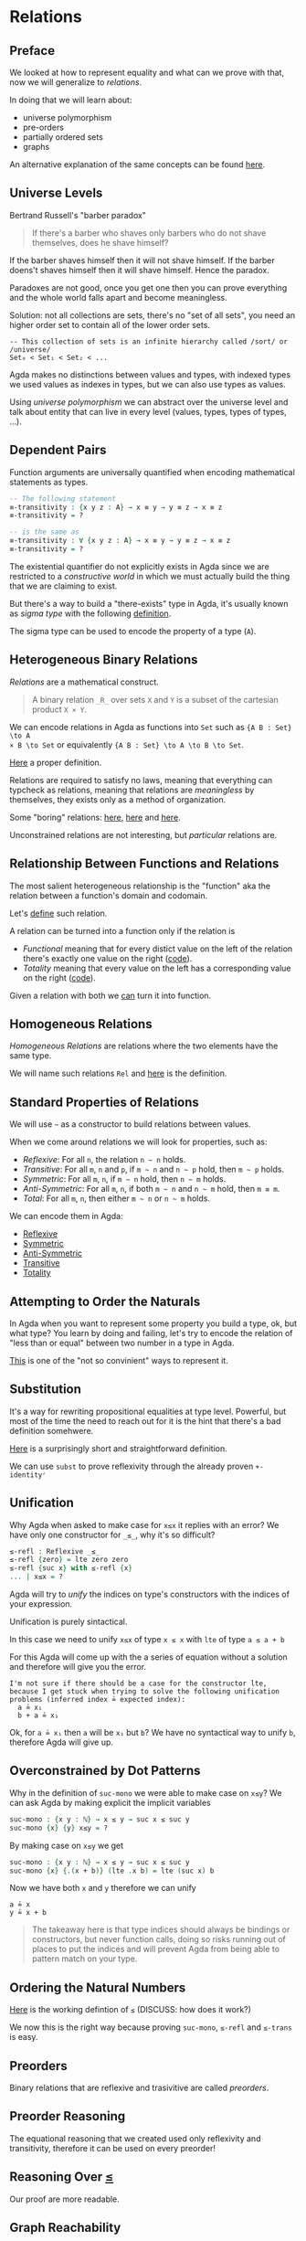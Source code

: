 * Relations

** Preface
We looked at how to represent equality and what can we prove with that, now we
will generalize to /relations/.

In doing that we will learn about:
- universe polymorphism
- pre-orders
- partially ordered sets
- graphs

An alternative explanation of the same concepts can be found [[https://plfa.github.io/Relations/][here]].

** Universe Levels
Bertrand Russell's "barber paradox"

#+BEGIN_QUOTE
If there's a barber who shaves only barbers who do not shave themselves, does he
shave himself?
#+END_QUOTE

If the barber shaves himself then it will not shave himself.
If the barber doens't shaves himself then it will shave himself.
Hence the paradox.

Paradoxes are not good, once you get one then you can prove everything and the
whole world falls apart and become meaningless.

Solution: not all collections are sets, there's no "set of all sets", you need
an higher order set to contain all of the lower order sets.

#+BEGIN_EXAMPLE
-- This collection of sets is an infinite hierarchy called /sort/ or /universe/
Set₀ < Set₁ < Set₂ < ...
#+END_EXAMPLE

Agda makes no distinctions between values and types, with indexed types we used
values as indexes in types, but we can also use types as values.

Using /universe polymorphism/ we can abstract over the universe level and talk
about entity that can live in every level (values, types, types of types, ...).

** Dependent Pairs

Function arguments are universally quantified when encoding mathematical
statements as types.

#+BEGIN_SRC Agda
-- The following statement
≡-transitivity : {x y z : A} → x ≡ y → y ≡ z → x ≡ z
≡-transitivity = ?

-- is the same as
≡-transitivity : ∀ {x y z : A} → x ≡ y → y ≡ z → x ≡ z
≡-transitivity = ?
#+END_SRC

The existential quantifier do not explicitly exists in Agda since we are
restricted to a /constructive world/ in which we must actually build the thing
that we are claiming to exist.

But there's a way to build a "there-exists" type in Agda, it's usually known as
/sigma type/ with the following [[file:src/Chapter4-Relations.agda::record Σ (A : Set ℓ₁) (B : A → Set ℓ₂) : Set (ℓ₁ ⊔ ℓ₂) where -- according to the stdlib][definition]].

The sigma type can be used to encode the property of a type (~A~).

** Heterogeneous Binary Relations

/Relations/ are a mathematical construct.

#+BEGIN_QUOTE
A binary relation ~_R_~ over sets ~X~ and ~Y~ is a subset of the cartesian product ~X × Y~.
#+END_QUOTE

We can encode relations in Agda as functions into ~Set~ such as ~{A B : Set} \to A
× B \to Set~ or equivalently ~{A B : Set} \to A \to B \to Set~.

[[file:src/Chapter4-Relations.agda::REL : Set a → Set b → (ℓ : Level) → Set (a ⊔ b ⊔ (lsuc ℓ))][Here]] a proper definition.

Relations are required to satisfy no laws, meaning that everything can typcheck
as relations, meaning that relations are /meaningless/ by themselves, they
exists only as a method of organization.

Some "boring" relations: [[file:src/Chapter4-Relations.agda::data Unrelated : REL A B lzero where][here]], [[file:src/Chapter4-Relations.agda::data Related : REL A B lzero where][here]] and [[file:src/Chapter4-Relations.agda::data FooBar : REL Foo Bar lzero where][here]].

Unconstrained relations are not interesting, but /particular/ relations are.

** Relationship Between Functions and Relations

The most salient heterogeneous relationship is the "function" aka the relation
between a function's domain and codomain.

Let's [[file:src/Chapter4-Relations.agda::data _maps_↦_ (f : A → B) : REL A B lzero where][define]] such relation.

A relation can be turned into a function only if the relation is
- /Functional/ meaning that for every distict value on the left of the relation
  there's exactly one value on the right ([[file:src/Chapter4-Relations.agda::Functional : REL A B ℓ → Set _][code]]).
- /Totality/ meaning that every value on the left has a corresponding value on
  the right ([[file:src/Chapter4-Relations.agda::Total : REL A B ℓ → Set _][code]]).

Given a relation with both we [[file:src/Chapter4-Relations.agda::relToFn : (_~_ : REL A B ℓ) → Functional _~_ → Total _~_ → A → B][can]] turn it into function.

** Homogeneous Relations

/Homogeneous Relations/ are relations where the two elements have the same type.

We will name such relations ~Rel~ and [[file:src/Chapter4-Relations.agda::Rel : Set a → (ℓ : Level) → Set (a ⊔ lsuc ℓ)][here]] is the definition.

** Standard Properties of Relations

We will use ~~~ as a constructor to build relations between values.

When we come around relations we will look for properties, such as:

- /Reflexive/: For all ~n~, the relation ~n ~ n~ holds.
- /Transitive/: For all ~m~, ~n~ and ~p~, if ~m ~ n~ and ~n ~ p~ hold, then ~m ~ p~ holds.
- /Symmetric/: For all ~m~, ~n~, if ~m ~ n~ hold, then ~n ~ m~ holds.
- /Anti-Symmetric/: For all ~m~, ~n~, if both ~m ~ n~ and ~n ~ m~ hold, then ~m ≡ m~.
- /Total/: For all ~m~, ~n~, then either ~m ~ n~ or ~n ~ m~ holds.

We can encode them in Agda:
- [[file:src/Chapter4-Relations.agda::Reflexive : Rel A ℓ → Set _][Reflexive]]
- [[file:src/Chapter4-Relations.agda::Symmetric : Rel A ℓ → Set _][Symmetric]]
- [[file:src/Chapter4-Relations.agda::Anti-Symmetric : Rel A ℓ → Set _][Anti-Symmetric]]
- [[file:src/Chapter4-Relations.agda::Transitive : Rel A ℓ → Set _][Transitive]]
- [[file:src/Chapter4-Relations.agda::Total : REL A B ℓ → Set _][Totality]]

** Attempting to Order the Naturals

In Agda when you want to represent some property you build a type, ok, but what
type? You learn by doing and failing, let's try to encode the relation of "less
than or equal" between two number in a type in Agda.

[[file:src/Chapter4-Relations.agda::data _≤_ : Rel ℕ lzero where][This]] is one of the "not so convinient" ways to represent it.

** Substitution

It's a way for rewriting propositional equalities at type level. Powerful, but
most of the time the need to reach out for it is the hint that there's a bad
definition somehwere.

[[file:src/Chapter4-Relations.agda::subst : {x y : A} → (P : A → Set ℓ) → x ≡ y → P x → P y][Here]] is a surprisingly short and straightforward definition.

We can use ~subst~ to prove reflexivity through the already proven ~+-identityʳ~

** Unification

Why Agda when asked to make case for ~x≤x~ it replies with an error? We have
only one constructor for ~_≤_~, why it's so difficult?

#+BEGIN_SRC Agda
≤-refl : Reflexive _≤_
≤-refl {zero} = lte zero zero
≤-refl {suc x} with ≤-refl {x}
... | x≤x = ?
#+END_SRC

Agda will try to /unify/ the indices on type's constructors with the indices of
your expression.

Unification is purely sintactical.

In this case we need to unify ~x≤x~ of type ~x ≤ x~ with ~lte~ of type ~a ≤ a + b~

For this Agda will come up with the a series of equation without a solution and
therefore will give you the error.

#+BEGIN_EXAMPLE
I'm not sure if there should be a case for the constructor lte,
because I get stuck when trying to solve the following unification
problems (inferred index ≟ expected index):
  a ≟ x₁
  b + a ≟ x₁
#+END_EXAMPLE

Ok, for ~a ≟ x₁~ then ~a~ will be ~x₁~ but ~b~? We have no syntactical way to
unify ~b~, therefore Agda will give up.

** Overconstrained by Dot Patterns

Why in the definition of ~suc-mono~ we were able to make case on ~x≤y~? We can
ask Agda by making explicit the implicit variables

#+BEGIN_SRC Agda
suc-mono : {x y : ℕ} → x ≤ y → suc x ≤ suc y
suc-mono {x} {y} x≤y = ?
#+END_SRC

By making case on ~x≤y~ we get

#+BEGIN_SRC Agda
suc-mono : {x y : ℕ} → x ≤ y → suc x ≤ suc y
suc-mono {x} {.(x + b)} (lte .x b) = lte (suc x) b
#+END_SRC

Now we have both ~x~ and ~y~ therefore we can unify

#+BEGIN_EXAMPLE
a ≟ x
y ≟ x + b
#+END_EXAMPLE

#+BEGIN_QUOTE
The takeaway here is that type indices should always be bindings or
constructors, but never function calls, doing so risks running out of places to
put the indices and will prevent Agda from being able to pattern match on your
type.
#+END_QUOTE

** Ordering the Natural Numbers

[[file:src/Chapter4-Relations.agda::module Definition-LessThanOrEqualTo where][Here]] is the working defintion of ~≤~ (DISCUSS: how does it work?)

We now this is the right way because proving ~suc-mono~, ~≤-refl~ and ~≤-trans~ is easy.

** Preorders

Binary relations that are reflexive and trasivitive are called /preorders/.

** Preorder Reasoning

The equational reasoning that we created used only reflexivity and transitivity,
therefore it can be used on every preorder!

** Reasoning Over _≤_

Our proof are more readable.

** Graph Reachability

There are other facinating preorders.

Consider a graph ~G = (V, E)~ where ~V~ are vertices and ~E~ are edges between
those vertices.

We can consider ~E~ a relation on ~V~, in Agda we can define vertices as some
~Set ℓ₁~ and edges as a relationship ~_⇒_ : Rel V ℓ₂~ between vertices.

We cannot say anything on the relationship ~E~ because it's a parameter, but we
can define another relationship on top of that, the reachability: given a
starting vertex we can reach another vertex if there's a path of edges between
those vertices.

We call this relation [[file:~/code/Moneyfarm/ledger/src/main/scala/com/moneyfarm/ledger/Spike.scala::type Context <: LedgerContext][~Path~]].

NOTE: in ~Path~ we have a constructor of the path, the reflexive contructor
(~here~) and the transitive constructor (~connect~). We have built a type we
constructors that represents a preorder. Path is the /free preorder/.

** Free Preorders in the Wild

[[file:src/Chapter4-Relations.agda::module Example-AboutABoy where][Example]]

** Antisymmetry

Antisymmetry: if we know that ~x ~ y~ and ~y ~ x~ then it must be the case that
~x = y~.

It's easy to prove that ~_≤_~ is antisimmetric.

** Equivalence Relations and Posets

- [[file:src/Chapter4-Relations.agda::record IsEquivalence : Set (a ⊔ ℓ) where][Equivalence Relations]] (~_≡_~):
  - Reflexive
  - Transtive
  - Symmetric

- [[file:src/Chapter4-Relations.agda::record IsPartialOrder : Set (a ⊔ ℓ) where][Partial Order]] (~_≤_~):
  - Reflexive
  - Transitive
  - Antisymmetric

** Strictly Less Than

Easy to [[file:src/Chapter4-Relations.agda::_<_ : Rel ℕ lzero][define]] in terms of ~_≤~ but for now not very useful.
